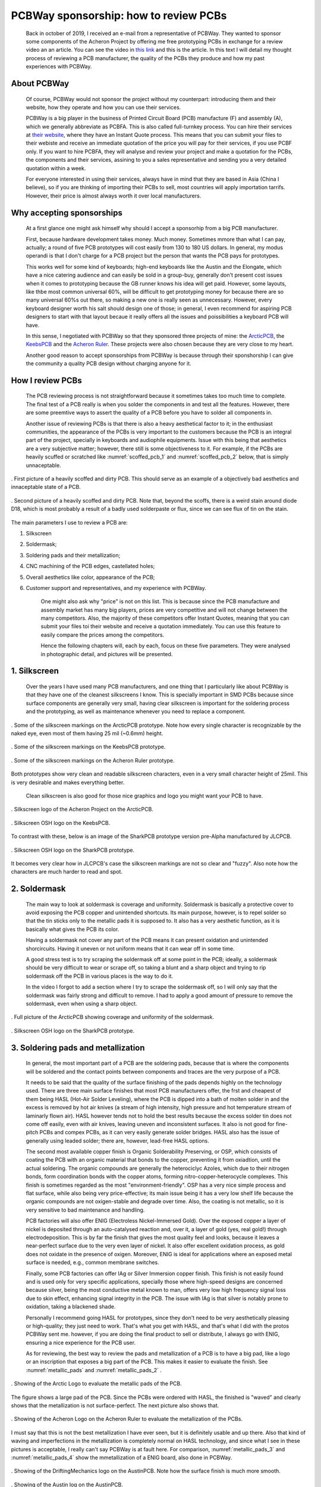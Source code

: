 **************************************
PCBWay sponsorship: how to review PCBs
**************************************

	Back in october of 2019, I received an e-mail from a representative of PCBWay. They wanted to sponsor some components of the Acheron Project by offering me free prototyping PCBs in exchange for a review video an an article. You can see the video in `this link <https://www.youtube.com/watch?v=9EpHCoebJyY&t=777s>`_ and this is the article. In this text I will detail my thought process of reviewing a PCB manufacturer, the quality of the PCBs they produce and how my past experiences with PCBWay.

About PCBWay
------------

	Of course, PCBWay would not sponsor the project without my counterpart: introducing them and their website, how they operate and how you can use their services.

	PCBWay is a big player in the business of Printed Circuit Board (PCB) manufacture (F) and assembly (A), which we generally abbreviate as PCBFA. This is also called full-turnkey process. You can hire their services at `their website <http://www.pcbway.com>`_, where they have an Instant Quote process. This means that you can submit your files to their webiste and receive an immediate quotation of the price you will pay for their services, if you use PCBF only. If you want to hire PCBFA, they will analyse and review your project and make a quotation for the PCBs, the components and their services, assining to you a sales representative and sending you a very detailed quotation within a week.

	For everyone interested in using their services, always have in mind that they are based in Asia (China I believe), so if you are thinking of importing their PCBs to sell, most countries will apply importation tarrifs. However, their price is almost always worth it over local manufacturers.

Why accepting sponsorships
--------------------------

	At a first glance one might ask himself why should I accept a sponsorhip from a big PCB manufacturer.

	First, because hardware development takes money. Much money. Sometimes mmore than what I can pay, actually; a round of five PCB prototypes will cost easily from 130 to 180 US dollars. In general, my modus operandi is that I don't charge for a PCB project but the person that wants the PCB pays for prototypes.

	This works well for some kind of keyboards; high-end keyboards like the Austin and the Elongate, which have a nice catering audience and can easily be sold in a group-buy, generally don't present cost issues when it comes to prototyping because the GB runner knows his idea will get paid. However, some layouts, like thbe most common universal 60%, will be difficult to get prototyping money for because there are so many universal 60%s out there, so making a new one is really seen as unnecessary. However, every keyboard designer worth his salt should design one of those; in general, I even recommend for aspiring PCB designers to start with that layout becaue it really offers all the issues and poissibilities a keyboard PCB will have.

	In this sense, I negotiated with PCBWay so that they sponsored three projects of mine: the `ArcticPCB <https://gondolindrim.github.io/AcheronDocs/arctic/intro.html>`_, the `KeebsPCB <https://gondolindrim.github.io/AcheronDocs/keebs/intro.html>`_ and the `Acheron Ruler <https://gondolindrim.github.io/AcheronDocs/ruler/intro.html>`_. These projects were also chosen because they are very close to my heart.

	Another good reason to accept sponsorships from PCBWay is because through their sponshorship I can give the community a quality PCB design without charging anyone for it.

How I review PCBs
-----------------

	The PCB reviewing process is not straightforward because it sometimes takes too much time to complete. The final test of a PCB really is when you solder the components in and test all the features. However, there are some preemtive ways to assert the quality of a PCB before you have to solder all components in.

	Another issue of reviewing PCBs is that there is also a heavy aesthetical factor to it; in the enthusiast communities, the appearance of the PCBs is very important to the customers because the PCB is an integral part of the project, specially in keyboards and audiophile equipments. Issue with this being that aesthetics are a very subjective matter; however, there still is some objectiveness to it. For example, if the PCBs are heavily scuffed or scratched like :numref:`scoffed_pcb_1` and :numref:`scoffed_pcb_2` below, that is simply unnaceptable.

.. _scoffed_pcb_1 :
.. figure:: images/austin1.jpg
        :align: center
        :width: 600px

	. First picture of a heavily scoffed and dirty PCB. This should serve as an example of a objectively bad aesthetics and innaceptable state of a PCB.

.. _scoffed_pcb_2 :
.. figure:: images/austin2.jpg
        :align: center
        :width: 600px

	. Second picture of a heavily scoffed and dirty PCB. Note that, beyond the scoffs, there is a weird stain around diode D18, which is most probably a result of a badly used solderpaste or flux, since we can see flux of tin on the stain.

The main parameters I use to review a PCB are:

1. Silkscreen
2. Soldermask;
3. Soldering pads and their metallization;
4. CNC machining of the PCB edges, castellated holes;
5. Overall aesthetics like color, appearance of the PCB;
6. Customer support and representatives, and my experience with PCBWay.

	One might also ask why "price" is not on this list. This is because since the PCB manufacture and assembly market has many big players, prices are very competitive and will not change between the many competitors. Also, the majority of these competitors offer Instant Quotes, meaning that you can submit your files toi their website and receive a quotation immediately. You can use this feature to easily compare the prices among the competitors.

	Hence the following chapters will, each by each, focus on these five parameters. They were analysed in photographic detail, and pictures will be presented.

1. Silkscreen
-------------

	Over the years I have used many PCB manufacturers, and one thing that I particularly like about PCBWay is that they have one of the cleanest silkscreens I know. This is specially important in SMD PCBs because since surface components are generally very small, having clear silkscreen is important for the soldering process and the prototyping, as well as maintenance whenever you need to replace a component.

.. _silkscreen_1 :
.. figure:: images/arctic8.jpg
        :align: center
        :width: 800px

	. Some of the silkscreen markings on the ArcticPCB prototype. Note how every single character is recognizable by the naked eye, even most of them having 25 mil (~0.6mm) height.

.. _silkscreen_2 :
.. figure:: images/keebs5.jpg
        :align: center
        :width: 800px

	. Some of the silkscreen markings on the KeebsPCB prototype.

.. _silkscreen_3 :
.. figure:: images/ruler1.jpg
        :align: center
        :width: 800px

	. Some of the silkscreen markings on the Acheron Ruler prototype.

Both prototypes show very clean and readable silkscreen characters, even in a very small character height of 25mil. This is very desirable and makes everything better.

	Clean silkscreen is also good for those nice graphics and logo you might want your PCB to have. 

.. _silkscreen_4 :
.. figure:: images/arctic5.jpg
        :align: center
        :width: 800px

	. Silkscreen logo of the Acheron Project on the ArcticPCB.

.. _silkscreen_5 :
.. figure:: images/keebs2.jpg
        :align: center
        :width: 800px

	. Silkscreen OSH logo on the KeebsPCB.

To contrast with these, below is an image of the SharkPCB prototype version pre-Alpha manufactured by JLCPCB.

.. _silkscreen_6 :
.. figure:: images/shark2.jpg
        :align: center
        :width: 800px

	. Silkscreen OSH logo on the SharkPCB prototype.

It becomes very clear how in JLCPCB's case the silkscreen markings are not so clear and "fuzzy". Also note how the characters are much harder to read and spot.

2. Soldermask
-------------

	The main way to look at soldermask is coverage and uniformity. Soldermask is basically a protective cover to avoid exposing the PCB copper and unintended shortcuts. Its main purpose, however, is to repel solder so that the tin sticks only to the metallic pads it is supposed to. It also has a very aesthetic function, as it is basically what gives the PCB its color. 

	Having a soldermask not cover any part of the PCB means it can present oxidation and unintended shorcircuits. Having it uneven or not uniform means that it can wear off in some time.

	A good stress test is to try scraping the soldermask off at some point in the PCB; ideally, a soldermask should be very difficult to wear or scrape off, so taking a blunt and a sharp object and trying to rip soldermask off the PCB in various places is the way to do it.

	In the video I forgot to add a section where I try to scrape the soldermask off, so I will only say that the soldermask was fairly strong and difficult to remove. I had to apply a good amount of pressure to remove the soldermask, even when using a sharp object.

.. _soldermask_1 :
.. figure:: images/arctic12.jpg
        :align: center
        :width: 800px

	. Full picture of the ArcticPCB showing coverage and uniformity of the soldermask.

.. _soldermask_2 :
.. figure:: images/arctic13.jpg
        :align: center
        :width: 800px

	. Silkscreen OSH logo on the SharkPCB prototype.

3. Soldering pads and metallization
-----------------------------------

	In general, the most important part of a PCB are the soldering pads, because that is where the components will be soldered and the contact points between components and traces are the very purpose of a PCB.

	It needs to be said that the quality of the surface finishing of the pads depends highly on the technology used. There are three main surface finishes that most PCB manufacturers offer, the frst and cheapest of them being HASL (Hot-Air Solder Leveling), where the PCB is dipped into a bath of molten solder in and the excess is removed by hot air knives (a stream of high intensity, high pressure and hot temperature stream of laminarly flown air). HASL however tends not to hold the best results because the excess solder tin does not come off easily, even with air knives, leaving uneven and inconsistent surfaces. It also is not good for fine-pitch PCBs and compex PCBs, as it can very easily generate solder bridges. HASL also has the issue of generally using leaded solder; there are, however, lead-free HASL options.

	The second most available copper finish is Organic Solderability Preserving, or OSP, which consists of coating the PCB with an organic material that bonds to the copper, preventing it from oxiadtion, until the actual soldering. The organic compounds are generally the heterociclyc Azoles, which due to their nitrogen bonds, form coordination bonds with the copper atoms, forming nitro-copper-heterocycle complexes. This finish is sometimes regarded as the most "environment-friendly". OSP has a very nice simple process and flat surface, while also being very price-effective; its main issue being it has a very low shelf life because the organic compounds are not oxigen-stable and degrade over time. Also, the coating is not metallic, so it is very sensitive to bad maintenance and handling.

	PCB factories will also offer ENIG (Electroless Nickel-Immersed Gold). Over the exposed copper a layer of nickel is deposited through an auto-catalysed reaction and, over it, a layer of gold (yes, real gold!) through electrodeposition. This is by far the finish that gives the most quality feel and looks, because it leaves a near-perfect surface due to the very even layer of nickel. It also offer excellent oxidation process, as gold does not oxidate in the presence of oxigen. Moreover, ENIG is ideal for applications where an exposed metal surface is needed, e.g., common membrane switches.

	Finally, some PCB factories can offer IAg or Silver Immersion copper finish. This finish is not easily found and is used only for very specific applications, specially those where high-speed designs are concerned because silver, being the most conductive metal known to man, offers very low high frequency signal loss due to skin effect, enhancing signal integrity in the PCB. The issue with IAg is that silver is notably prone to oxidation, taking a blackened shade.

	Personally I recommend going HASL for prototypes, since they don't need to be very aesthetically pleasing or high-quality; they just need to work. That's what you get with HASL, and that's what I did with the protos PCBWay sent me. however, if you are doing the final product to sell or distribute, I always go with ENIG, ensuring a nice experience for the PCB user.

	As for reviewing, the best way to review the pads and metallization of a PCB is to have a big pad, like a logo or an inscription that exposes a big part of the PCB. This makes it easier to evaluate the finish. See :numref:`metallic_pads` and :numref:`metallic_pads_2` .

.. _metallic_pads :
.. figure:: images/arctic10.jpg
        :align: center
        :width: 800px

	. Showing of the Arctic Logo to evaluate the metallic pads of the PCB.

The figure shows a large pad of the PCB. Since the PCBs were ordered with HASL, the finished is "waved" and clearly shows that the metallization is not surface-perfect. The next picture also shows that.

.. _metallic_pads_2 :
.. figure:: images/ruler7.jpg
        :align: center
        :width: 800px

	. Showing of the Acheron Logo on the Acheron Ruler to evaluate the metallization of the PCBs.

I must say that this is not the best metallization I have ever seen, but it is definitely usable and up there. Also that kind of waving and imperfections in the metallization is completely normal on HASL technology, and since what I see in these pictures is acceptable, I really can't say PCBWay is at fault here. For comparison, :numref:`metallic_pads_3` and :numref:`metallic_pads_4` show the mmetallization of a ENIG board, also done in PCBWay.

.. _metallic_pads_3 :
.. figure:: images/austin3.jpg
        :align: center
        :width: 800px

	. Showing of the DriftingMechanics logo on the AustinPCB. Note how the surface finish is much more smooth.

.. _metallic_pads_4 :
.. figure:: images/austin4.jpg
        :align: center
        :width: 800px

	. Showing of the Austin log on the AustinPCB.

All in all, I find the pads in the PCBs I received from PCBWay very acceptable and workable; then again, not the best I have seen, but way up there. I have received some PCBs from factories where one or another pad was not completely covered, hindering it unusable because it was oxidized, meaning that the PCB was dirty or oily when submitted to the solder bath. Another PCB I received had way too much solder excess, meaning that probably the solder bath was too cold or the air knives were not pressurized or hot enough.

4. PCB edges and castellated holes
----------------------------------

	PCB edges are important because by evaluating how well that part was done tells us how precise the machines of the factory are. There are two main ways to evaluate drilling and edges on a PCB, the first being through holes that are near the edge and holes that literally cross the PCB edges, like castellated holes.

	For instance, in both ArcticPCB and KeebsPCB, the backspace stabilizer holes are very near the PCB top edge, and the spacebar stabilizer holes also are. :numref:`holes_1` and :numref:`holes_2` show the backspace stab holes and the spacebar stab holes, respectively.

.. _holes_1 :
.. figure:: images/arctic14.jpg
        :align: center
        :width: 800px

	. Picture of the backspace holes on the ArcticPCB.

.. _holes_2 :
.. figure:: images/arctic11.jpg
        :align: center
        :width: 800px

	. Picture of the spacebar stab holes on the ArcticPCB.


